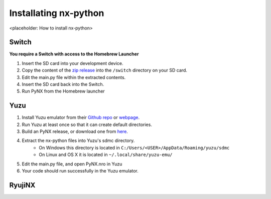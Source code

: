 .. _getting_started-installation:

==================
Installating nx-python
==================

<placeholder: How to install nx-python>

Switch
------------------
**You require a Switch with access to the Homebrew Launcher**

1. Insert the SD card into your development device.
2. Copy the content of the `zip release <https://github.com/nx-python/PyNX/releases>`_ into the ``/switch`` directory on your SD card.
3. Edit the main.py file within the extracted contents.
4. Insert the SD card back into the Switch.
5. Run PyNX from the Homebrew launcher

Yuzu
------------------
1. Install Yuzu emulator from their `Github repo <https://github.com/yuzu-emu/yuzu>`_ or `webpage <https://yuzu-emu.org/>`_.
2. Run Yuzu at least once so that it can create default directories.
3. Build an PyNX release, or download one from `here <https://github.com/nx-python/nx/releases>`_.
4. Extract the nx-python files into Yuzu's sdmc directory.
    - On Windows this directory is located in ``C:/Users/<USER>/AppData/Roaming/yuzu/sdmc``
    - On Linux and OS X it is located in ``~/.local/share/yuzu-emu/``
5. Edit the main.py file, and open PyNX.nro in Yuzu
6. Your code should run successfully in the Yuzu emulator.


RyujiNX
------------------